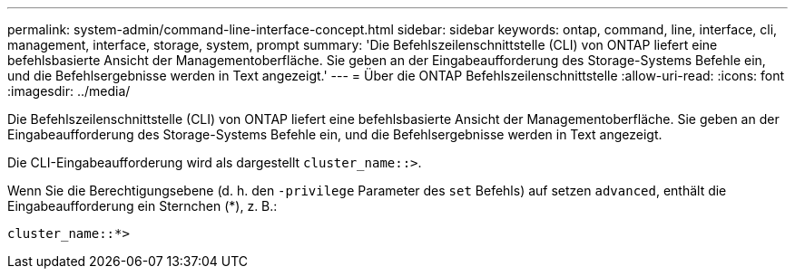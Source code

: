 ---
permalink: system-admin/command-line-interface-concept.html 
sidebar: sidebar 
keywords: ontap, command, line, interface, cli, management, interface, storage, system, prompt 
summary: 'Die Befehlszeilenschnittstelle (CLI) von ONTAP liefert eine befehlsbasierte Ansicht der Managementoberfläche. Sie geben an der Eingabeaufforderung des Storage-Systems Befehle ein, und die Befehlsergebnisse werden in Text angezeigt.' 
---
= Über die ONTAP Befehlszeilenschnittstelle
:allow-uri-read: 
:icons: font
:imagesdir: ../media/


[role="lead"]
Die Befehlszeilenschnittstelle (CLI) von ONTAP liefert eine befehlsbasierte Ansicht der Managementoberfläche. Sie geben an der Eingabeaufforderung des Storage-Systems Befehle ein, und die Befehlsergebnisse werden in Text angezeigt.

Die CLI-Eingabeaufforderung wird als dargestellt `cluster_name::>`.

Wenn Sie die Berechtigungsebene (d. h. den `-privilege` Parameter des `set` Befehls) auf setzen `advanced`, enthält die Eingabeaufforderung ein Sternchen (*), z. B.:

`cluster_name::*>`
